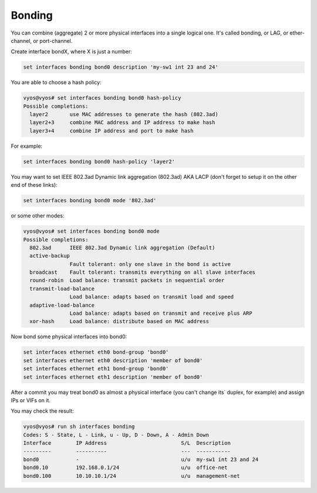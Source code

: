 Bonding
-------

You can combine (aggregate) 2 or more physical interfaces into a single
logical one. It's called bonding, or LAG, or ether-channel, or port-channel.

Create interface bondX, where X is just a number:

.. code-block:: none

  set interfaces bonding bond0 description 'my-sw1 int 23 and 24'

You are able to choose a hash policy:

.. code-block:: none

  vyos@vyos# set interfaces bonding bond0 hash-policy
  Possible completions:
    layer2       use MAC addresses to generate the hash (802.3ad)
    layer2+3     combine MAC address and IP address to make hash
    layer3+4     combine IP address and port to make hash

For example:

.. code-block:: none

  set interfaces bonding bond0 hash-policy 'layer2'

You may want to set IEEE 802.3ad Dynamic link aggregation (802.3ad) AKA LACP
(don't forget to setup it on the other end of these links):

.. code-block:: none

 set interfaces bonding bond0 mode '802.3ad'

or some other modes:

.. code-block:: none

  vyos@vyos# set interfaces bonding bond0 mode
  Possible completions:
    802.3ad      IEEE 802.3ad Dynamic link aggregation (Default)
    active-backup
                 Fault tolerant: only one slave in the bond is active
    broadcast    Fault tolerant: transmits everything on all slave interfaces
    round-robin  Load balance: transmit packets in sequential order
    transmit-load-balance
                 Load balance: adapts based on transmit load and speed
    adaptive-load-balance
                 Load balance: adapts based on transmit and receive plus ARP
    xor-hash     Load balance: distribute based on MAC address

Now bond some physical interfaces into bond0:

.. code-block:: none

  set interfaces ethernet eth0 bond-group 'bond0'
  set interfaces ethernet eth0 description 'member of bond0'
  set interfaces ethernet eth1 bond-group 'bond0'
  set interfaces ethernet eth1 description 'member of bond0'

After a commit you may treat bond0 as almost a physical interface (you can't
change its` duplex, for example) and assign IPs or VIFs on it.

You may check the result:

.. code-block:: none

  vyos@vyos# run sh interfaces bonding
  Codes: S - State, L - Link, u - Up, D - Down, A - Admin Down
  Interface        IP Address                        S/L  Description
  ---------        ----------                        ---  -----------
  bond0            -                                 u/u  my-sw1 int 23 and 24
  bond0.10         192.168.0.1/24                    u/u  office-net
  bond0.100        10.10.10.1/24                     u/u  management-net
